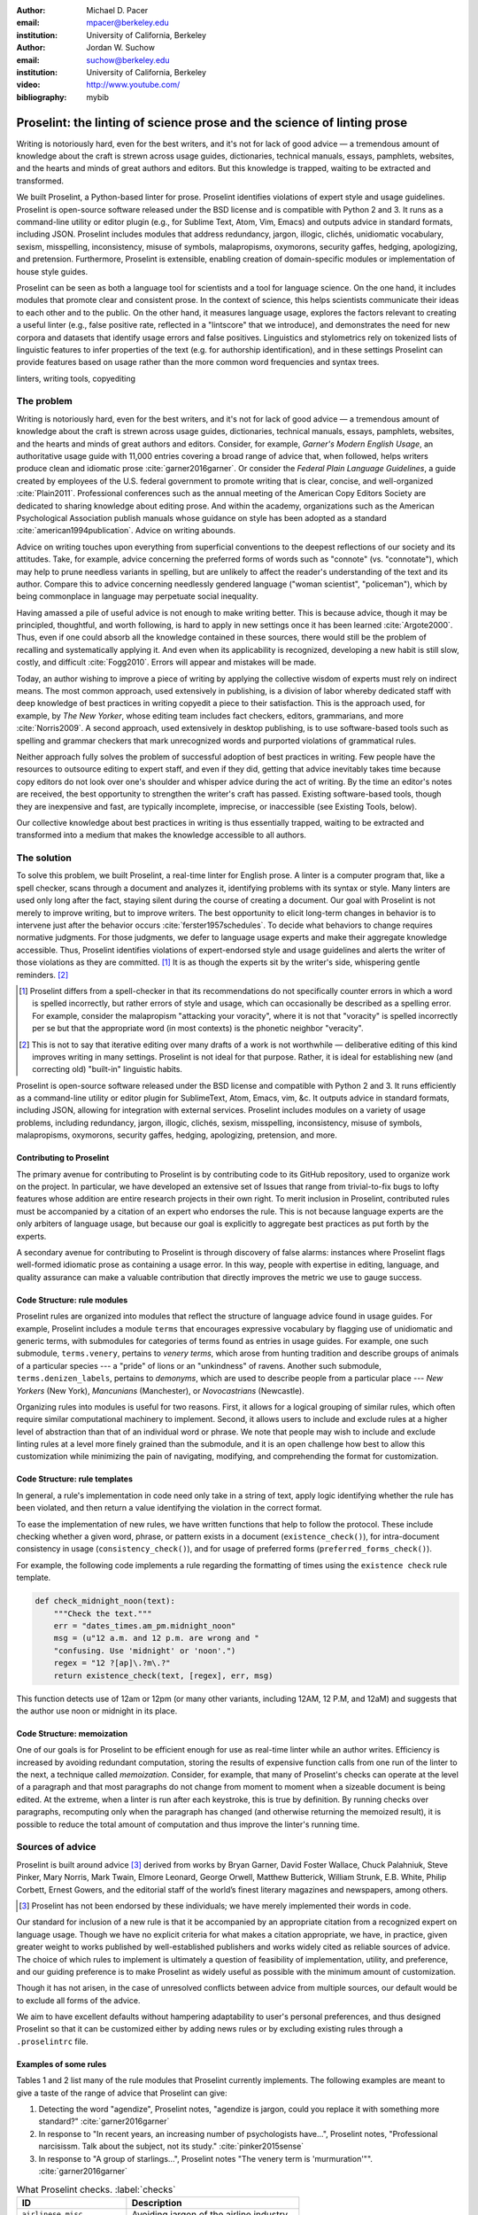 :author: Michael D. Pacer
:email: mpacer@berkeley.edu
:institution: University of California, Berkeley

:author: Jordan W. Suchow
:email: suchow@berkeley.edu
:institution: University of California, Berkeley

:video: http://www.youtube.com/
:bibliography: mybib

.. raw:: latex

    \newcommand{\DUrolesc}{\textsc}
    \newcommand{\DUrolesf}{\textsf}
    \newcommand{\DUroleprotect[1]}{\protect{#1}}
    
.. role:: sc

.. role:: sf

.. role:: protect

========================================================================
Proselint: the linting of science prose and the science of linting prose
========================================================================

.. class:: abstract

   Writing is notoriously hard, even for the best writers, and it's not for lack of good advice — a tremendous amount of knowledge about the craft is strewn across usage guides, dictionaries, technical manuals, essays, pamphlets, websites, and the hearts and minds of great authors and editors. But this knowledge is trapped, waiting to be extracted and transformed.

   We built Proselint, a Python-based linter for prose. Proselint identifies violations of expert style and usage guidelines. Proselint is open-source software released under the BSD license and is compatible with Python 2 and 3. It runs as a command-line utility or editor plugin (e.g., for Sublime Text, Atom, Vim, Emacs) and outputs advice in standard formats, including JSON. Proselint includes modules that address redundancy, jargon, illogic, clichés, unidiomatic vocabulary, sexism, misspelling, inconsistency, misuse of symbols, malapropisms, oxymorons, security gaffes, hedging, apologizing, and pretension. Furthermore, Proselint is extensible, enabling creation of domain-specific modules or implementation of house style guides.

   Proselint can be seen as both a language tool for scientists and a tool for language science. On the one hand, it includes modules that promote clear and consistent prose. In the context of science, this helps scientists communicate their ideas to each other and to the public. On the other hand, it measures language usage, explores the factors relevant to creating a useful linter (e.g., false positive rate, reflected in a "lintscore" that we introduce), and demonstrates the need for new corpora and datasets that identify usage errors and false positives. Linguistics and stylometrics rely on tokenized lists of linguistic features to infer properties of the text (e.g. for authorship identification), and in these settings Proselint can provide features based on usage rather than the more common word frequencies and syntax trees.

.. class:: keywords

   linters, writing tools, copyediting

The problem
===========

.. add a tikz amperser

Writing is notoriously hard, even for the best writers, and it's not for lack of good advice — a tremendous amount of knowledge about the craft is strewn across usage guides, dictionaries, technical manuals, essays, pamphlets, websites, and the hearts and minds of great authors and editors. Consider, for example, *Garner's Modern English Usage*, an authoritative usage guide with 11,000 entries covering a broad range of advice that, when followed, helps writers produce clean and idiomatic prose :cite:`garner2016garner`. Or consider the *Federal Plain Language Guidelines*, a guide created by employees of the U.S. federal government to promote writing that is clear, concise, and well-organized :cite:`Plain2011`. Professional conferences such as the annual meeting of the American Copy Editors Society are dedicated to sharing knowledge about editing prose. And within the academy, organizations such as the American Psychological Association publish manuals whose guidance on style has been adopted as a standard :cite:`american1994publication`. Advice on writing abounds.

Advice on writing touches upon everything from superficial conventions to the deepest reflections of our society and its attitudes. Take, for example, advice concerning the preferred forms of words such as "connote" (vs. "connotate"), which may help to prune needless variants in spelling, but are unlikely to affect the reader's understanding of the text and its author. Compare this to advice concerning needlessly gendered language ("woman scientist", "policeman"), which by being commonplace in language may perpetuate social inequality.

Having amassed a pile of useful advice is not enough to make writing better. This is because advice, though it may be principled, thoughtful, and worth following, is hard to apply in new settings once it has been learned :cite:`Argote2000`. Thus, even if one could absorb all the knowledge contained in these sources, there would still be the problem of recalling and systematically applying it. And even when its applicability is recognized, developing a new habit is still slow, costly, and difficult :cite:`Fogg2010`. Errors will appear and mistakes will be made.

.. linter advantage: Instant feedback? e.g.,

Today, an author wishing to improve a piece of writing by applying the collective wisdom of experts must rely on indirect means. The most common approach, used extensively in publishing, is a division of labor whereby dedicated staff with deep knowledge of best practices in writing copyedit a piece to their satisfaction. This is the approach used, for example, by *The New Yorker*, whose editing team includes fact checkers, editors, grammarians, and more :cite:`Norris2009`. A second approach, used extensively in desktop publishing, is to use software-based tools such as spelling and grammar checkers that mark unrecognized words and purported violations of grammatical rules.

Neither approach fully solves the problem of successful adoption of best practices in writing. Few people have the resources to outsource editing to expert staff, and even if they did, getting that advice inevitably takes time because copy editors do not look over one's shoulder and whisper advice during the act of writing. By the time an editor's notes are received, the best opportunity to strengthen the writer's craft has passed. Existing software-based tools, though they are inexpensive and fast, are typically incomplete, imprecise, or inaccessible (see Existing Tools, below).

Our collective knowledge about best practices in writing is thus essentially trapped, waiting to be extracted and transformed into a medium that makes the knowledge  accessible to all authors.

The solution
============

To solve this problem, we built Proselint, a real-time linter for English prose. A linter is a computer program that, like a spell checker, scans through a document and analyzes it, identifying problems with its syntax or style. Many linters are used only long after the fact, staying silent during the course of creating a document. Our goal with Proselint is not merely to improve writing, but to improve writers. The best opportunity to elicit long-term changes in behavior is to intervene just after the behavior occurs :cite:`ferster1957schedules`. To decide what behaviors to change requires normative judgments. For those judgments, we defer to language usage experts and make their aggregate knowledge accessible. Thus, Proselint identifies violations of expert-endorsed style and usage guidelines and alerts the writer of those violations as they are committed. [#]_ It is as though the experts sit by the writer's side, whispering gentle reminders. [#]_ 

.. [#] Proselint differs from a spell-checker in that its recommendations do not specifically counter errors in which a word is spelled incorrectly, but rather errors of style and usage, which can occasionally be described as a spelling error. For example, consider the malapropism "attacking your voracity", where it is not that "voracity" is spelled incorrectly per se but that the appropriate word (in most contexts) is the phonetic neighbor "veracity". 

.. [#] This is not to say that iterative editing over many drafts of a work is not worthwhile — deliberative editing of this kind improves writing in many settings. Proselint is not ideal for that purpose. Rather, it is ideal for establishing new (and correcting old) "built-in" linguistic habits.

.. from Implement this strategy and dispense style and usage advice as you are writing. Proselint identifies violations of style and usage aggregate knowledge about best practices in writing and to make that knowledge immediately accessible to authors in the form of a linter for prose. Proselint thus identifies violations of the style and usage guidelines that have been endorsed by experts.

Proselint is open-source software released under the BSD license and compatible with Python 2 and 3. It runs efficiently as a command-line utility or editor plugin for SublimeText, Atom, Emacs, vim, &c. It outputs advice in standard formats, including JSON, allowing for integration with external services. Proselint includes modules on a variety of usage problems, including redundancy, jargon, illogic, clichés, sexism, misspelling, inconsistency, misuse of symbols, malapropisms, oxymorons, security gaffes, hedging, apologizing, pretension, and more. 


Contributing to Proselint
-------------------------

The primary avenue for contributing to Proselint is by contributing code to its GitHub repository, used to organize work on the project. In particular, we have developed an extensive set of Issues that range from trivial-to-fix bugs to lofty features whose addition are entire research projects in their own right. To merit inclusion in Proselint, contributed rules must be accompanied by a citation of an expert who endorses the rule. This is not because language experts are the only arbiters of language usage, but because our goal is explicitly to aggregate best practices as put forth by the experts.

A secondary avenue for contributing to Proselint is through discovery of false alarms: instances where Proselint flags well-formed idiomatic prose as containing a usage error. In this way, people with expertise in editing, language, and quality assurance can make a valuable contribution that directly improves the metric we use to gauge success.

Code Structure: rule modules
----------------------------

Proselint rules are organized into modules that reflect the structure of language advice found in usage guides. For example, Proselint includes a module ``terms`` that encourages expressive vocabulary by flagging use of unidiomatic and generic terms, with submodules for categories of terms found as entries in usage guides. For example, one such submodule, ``terms.venery``, pertains to *venery terms*, which arose from hunting tradition and describe groups of animals of a particular species --- a "pride" of lions or an "unkindness" of ravens. Another such submodule, ``terms.denizen_labels``, pertains to *demonyms*, which are used to describe people from a particular place --- *New Yorkers* (New York), *Mancunians* (Manchester), or *Novocastrians* (Newcastle).

Organizing rules into modules is useful for two reasons. First, it allows for a logical grouping of similar rules, which often require similar computational machinery to implement. Second, it allows users to include and exclude rules at a higher level of abstraction than that of an individual word or phrase. We note that people may wish to include and exclude linting rules at a level more finely grained than the submodule, and it is an open challenge how best to allow this customization while minimizing the pain of navigating, modifying, and comprehending the format for customization.

Code Structure: rule templates
------------------------------

In general, a rule's implementation in code need only take in a string of text, apply logic identifying whether the rule has been violated, and then return a value identifying the violation in the correct format.

To ease the implementation of new rules, we have written functions that help to follow the protocol. These include checking whether a given word, phrase, or pattern exists in a document (``existence_check()``), for intra-document consistency in usage (``consistency_check()``), and for usage of preferred forms (``preferred_forms_check()``). 

For example, the following code implements a rule regarding the formatting of times using the ``existence check`` rule template. 

.. code-block:: python

    def check_midnight_noon(text):
        """Check the text."""
        err = "dates_times.am_pm.midnight_noon"
        msg = (u"12 a.m. and 12 p.m. are wrong and "
        "confusing. Use 'midnight' or 'noon'.")
        regex = "12 ?[ap]\.?m\.?"
        return existence_check(text, [regex], err, msg)

This function detects use of 12am or 12pm (or many other variants, including 12AM, 12 P.M, and 12aM) and suggests that the author use noon or midnight in its place.

.. A simplified version of ``existence_check()`` ``consistency_check()`` and ``preferred_forms_check()`` follow.

.. .. code-block::python
    
..     def consistency_check(text, word_pairs, err, msg, offset=0):
..         """Build a consistency checker."""
..         errors = []
..         msg = " ".join(msg.split())
..         for w in word_pairs:
..             matches = [
..                 [m for m in re.finditer(w[0], text)],
..                 [m for m in re.finditer(w[1], text)]
..             ]
..             if len(matches[0]) > 0 and len(matches[1]) > 0:
..                 idx_minority = len(matches[0]) > len(matches[1])
..                 for m in matches[idx_minority]:
..                     errors.append((
..                         m.start() + offset,
..                         m.end() + offset,
..                         err,
..                         msg.format(w[~idx_minority], m.group(0)),
..                         w[~idx_minority]))
..         return errors


..     def preferred_forms_check(text, list, err, msg,
..                               ignore_case=True, offset=0,
..                               max_errors=float("inf")):
..         """Build a checker that suggests the preferred form."""
..         if ignore_case: flags = re.IGNORECASE
..         else: flags = 0
..         msg = " ".join(msg.split())
..         errors = []
..         regex = u"[\W^]{}[\W$]"
..         for p in list:
..             for r in p[1]:
..                 for m in re.finditer(regex.format(r), text, flags=flags):
..                     txt = m.group(0).strip()
..                     errors.append((
..                         m.start() + 1 + offset,
..                         m.end() + offset,
..                         err,
..                         msg.format(p[0], txt),
..                         p[0]))
..         errors = truncate_to_max(errors, max_errors)
..         return errors


..     def existence_check(text, list, err, msg, ignore_case=True,
..                         str=False, max_errors=float("inf"), offset=0,
..                         require_padding=True, dotall=False,
..                         excluded_topics=None, join=False):
..         """Build a checker that blacklists certain words."""
..         flags = 0
..         msg = " ".join(msg.split())
..         if ignore_case: flags = flags | re.IGNORECASE
..         if str: flags = flags | re.UNICODE
..         if dotall: flags = flags | re.DOTALL
..         if require_padding: regex = u"(?:^|\W){}[\W$]"
..         else: regex = u"{}"
..         errors = []
..         if excluded_topics:
..             tps = topics(text)
..             if any([t in excluded_topics for t in tps]):
..                 return errors
..         rx = "|".join(regex.format(w) for w in list)
..         for m in re.finditer(rx, text, flags=flags):
..             txt = m.group(0).strip()
..             errors.append((
..                 m.start() + 1 + offset,
..                 m.end() + offset,
..                 err,
..                 msg.format(txt),
..                 None))
..         errors = truncate_to_max(errors, max_errors)
..         return errors

Code Structure: memoization
---------------------------

One of our goals is for Proselint to be efficient enough for use as real-time linter while an author writes. Efficiency is increased by avoiding redundant computation, storing the results of expensive function calls from one run of the linter to the next, a technique called *memoization*. Consider, for example, that many of Proselint's checks can operate at the level of a paragraph and that most paragraphs do not change from moment to moment when a sizeable document is being edited. At the extreme, when a linter is run after each keystroke, this is true by definition. By running checks over paragraphs, recomputing only when the paragraph has changed (and otherwise returning the memoized result), it is possible to reduce the total amount of computation and thus improve the linter's running time.


Sources of advice
=================

Proselint is built around advice [#]_ derived from works by Bryan Garner, David Foster Wallace, Chuck Palahniuk, Steve Pinker, Mary Norris, Mark Twain, Elmore Leonard, George Orwell, Matthew Butterick, William Strunk, E.B. White, Philip Corbett, Ernest Gowers, and the editorial staff of the world’s finest literary magazines and newspapers, among others.

.. [#] Proselint has not been endorsed by these individuals; we have merely implemented their words in code.

Our standard for inclusion of a new rule is that it be accompanied by an appropriate citation from a recognized expert on language usage. Though we have no explicit criteria for what makes a citation appropriate, we have, in practice, given greater weight to works published by well-established publishers and works widely cited as reliable sources of advice. The choice of which rules to implement is ultimately a question of feasibility of implementation, utility, and preference, and our guiding preference is to make Proselint as widely useful as possible with the minimum amount of customization. 

Though it has not arisen, in the case of unresolved conflicts between advice from multiple sources, our default would be to exclude all forms of the advice. 

We aim to have excellent defaults without hampering adaptability to user's personal preferences, and thus designed Proselint so that it can be customized either by adding news rules or by excluding existing rules through a ``.proselintrc`` file.



Examples of some rules
----------------------

Tables 1 and 2 list many of the rule modules that Proselint currently implements. The following examples are meant to give a taste of the range of advice that Proselint can give:

#. Detecting the word "agendize", Proselint notes, "agendize is jargon, could you replace it with something more standard?" :cite:`garner2016garner`

#. In response to "In recent years, an increasing number of psychologists have...", Proselint notes, "Professional narcisissm. Talk about the subject, not its study." :cite:`pinker2015sense`

#. In response to "A group of starlings...", Proselint notes "The venery term is 'murmuration'"". :cite:`garner2016garner`


.. One Issues are on github repo. 

.. Any new rules need to be accompanied by an expert source meriting the inclusion of the rule. 

.. Final decision of whether to include it in the default set of rules is up to us.

.. We have not included rule modules that are by default left off but can be turned on. 
.. Though we are not opposed to this in principle, it is difficult to see why we should do so. 
.. If someone wants to include rules that are not properly attributed, they are welcome to add the module to their own linter. 
.. We want to make that process simple. 
.. If someone wants to include rules that are properly attributed it is unclear why we would ever want to turn them off by default.
.. Furthermore, doing so would weaken our emphasis on encouraging contributions while leaving open the door for extensive customization to adapt to your personal "style".

.. table:: What Proselint checks. :label:`checks`

   +---------------------------------+---------------------------------------------+
   | ID                              | Description                                 |
   +=================================+=============================================+
   |``airlinese.misc``               | Avoiding jargon of the airline industry     |
   +---------------------------------+---------------------------------------------+
   |``annotations.misc``             | Catching annotations left in the text       |
   +---------------------------------+---------------------------------------------+
   |``archaism.misc``                | Avoiding archaic forms                      |
   +---------------------------------+---------------------------------------------+
   |``cliches.hell``                 | Avoiding a common cliché                    |
   +---------------------------------+---------------------------------------------+
   |``cliches.misc``                 | Avoiding clichés                            |
   +---------------------------------+---------------------------------------------+
   |``consistency.spacing``          | Consistent sentence spacing                 |
   +---------------------------------+---------------------------------------------+
   |``consistency.spelling``         | Consistent spelling                         |
   +---------------------------------+---------------------------------------------+
   |``corporate_speak.misc``         | Avoiding corporate buzzwords`               |
   +---------------------------------+---------------------------------------------+
   |``cursing.filth``                | Words to avoid                              |
   +---------------------------------+---------------------------------------------+
   |``cursing.nfl``                  | Avoiding words banned by the NFL            |
   +---------------------------------+---------------------------------------------+
   |``dates_times.am_pm``            | Using the right form for  time              |
   +---------------------------------+---------------------------------------------+
   |``dates_times.dates``            | Stylish formatting of dates                 |
   +---------------------------------+---------------------------------------------+
   |``hedging.misc``                 | Not hedging                                 |
   +---------------------------------+---------------------------------------------+
   |``hyperbole.misc``               | Not being hyperbolic                        |
   +---------------------------------+---------------------------------------------+
   |``jargon.misc``                  | Avoiding miscellaneous jargon               |
   +---------------------------------+---------------------------------------------+
   |``lexical_illusions.misc``       | Avoiding lexical illusions                  |
   +---------------------------------+---------------------------------------------+
   |``links.broken``                 | Linking only to existing sites              |
   +---------------------------------+---------------------------------------------+
   |``malapropisms.misc``            | Avoiding common malapropisms                |
   +---------------------------------+---------------------------------------------+
   |``misc.apologizing``             | Being confident                             |
   +---------------------------------+---------------------------------------------+
   |``misc.back_formations``         | Avoiding needless backformations            |
   +---------------------------------+---------------------------------------------+
   |``misc.bureaucratese``           | Avoiding bureaucratese                      |
   +---------------------------------+---------------------------------------------+
   |``misc.but``                     | Avoid starting a paragraph with "But..."    |
   +---------------------------------+---------------------------------------------+
   |``misc.capitalization``          | Capitalizing correctly                      |
   +---------------------------------+---------------------------------------------+
   |``misc.chatspeak``               | Avoiding lolling and other chatspeak        |
   +---------------------------------+---------------------------------------------+
   |``misc.commercialese``           | Avoiding commerical jargon                  |
   +---------------------------------+---------------------------------------------+
   |``misc.currency``                | Avoiding redundant currency symbols         |
   +---------------------------------+---------------------------------------------+
   |``misc.debased``                 | Avoiding debased language                   |
   +---------------------------------+---------------------------------------------+
   |``misc.false_plurals``           | Avoiding false plurals                      |
   +---------------------------------+---------------------------------------------+
   |``misc.illogic``                 | Avoiding illogical forms                    |
   +---------------------------------+---------------------------------------------+
   |``misc.inferior_superior``       | Superior to, not than                       |
   +---------------------------------+---------------------------------------------+
   |``misc.latin``                   | Avoiding overuse of Latin phrases           |
   +---------------------------------+---------------------------------------------+
   |``misc.many_a``                  | Many a singular                             |
   +---------------------------------+---------------------------------------------+
   |``misc.metaconcepts``            | Avoiding overuse of metaconcepts            |
   +---------------------------------+---------------------------------------------+
   |``misc.narcisissm``              | Talking about the subject, not its study    |
   +---------------------------------+---------------------------------------------+
   |``misc.phrasal_adjectives``      | Hyphenating phrasal adjectives              |
   +---------------------------------+---------------------------------------------+
   |``misc.preferred_forms``         | Miscellaneous preferred forms               |
   +---------------------------------+---------------------------------------------+
   |``misc.pretension``              | Avoiding being pretentious                  |
   +---------------------------------+---------------------------------------------+
   |``misc.professions``             | Calling jobs by the right name              |
   +---------------------------------+---------------------------------------------+
   |``misc.punctuation``             | Using punctuation assiduously               |
   +---------------------------------+---------------------------------------------+
   |``misc.scare_quotes``            | Using scare quotes only when needed         |
   +---------------------------------+---------------------------------------------+
   |``misc.suddenly``                | Avoiding the word suddenly                  |
   +---------------------------------+---------------------------------------------+
   |``misc.tense_present``           | Advice from Tense Present                   |
   +---------------------------------+---------------------------------------------+
   |``misc.waxed``                   | Waxing poetic                               |
   +---------------------------------+---------------------------------------------+
   |``misc.whence``                  | Using "whence"                              |
   +---------------------------------+---------------------------------------------+

.. table:: What Proselint checks (cont.). :label:`checkscont`

   +---------------------------------+---------------------------------------------+
   | ID                              | Description                                 |
   +=================================+=============================================+
   |``mixed_metaphors.misc``         | Not mixing metaphors                        |
   +---------------------------------+---------------------------------------------+
   |``mondegreens.misc``             | Avoiding mondegreen                         |
   +---------------------------------+---------------------------------------------+
   |``needless_variants.misc``       | Using the preferred form                    |
   +---------------------------------+---------------------------------------------+
   |``nonwords.misc``                | Avoid using nonwords                        |
   +---------------------------------+---------------------------------------------+
   |``oxymorons.misc``               | Avoiding oxymorons                          |
   +---------------------------------+---------------------------------------------+
   |``psychology.misc``              | Avoiding misused psychological terms        |
   +---------------------------------+---------------------------------------------+
   |``redundancy.misc``              | Avoid redundancy & saying things twice      |
   +---------------------------------+---------------------------------------------+
   |``redundancy.ras_syndrome``      | Avoiding RAS syndrome                       |
   +---------------------------------+---------------------------------------------+
   |``skunked_terms.misc``           | Avoid using skunked terms                   |
   +---------------------------------+---------------------------------------------+
   |``spelling.able_atable``         | -able vs. -atable                           |
   +---------------------------------+---------------------------------------------+
   |``spelling.able_ible``           | -able vs. -ible                             |
   +---------------------------------+---------------------------------------------+
   |``spelling.athletes``            | Spelling of athlete names                   |
   +---------------------------------+---------------------------------------------+
   |``spelling.em_im_en_in``         | -em vs. -im and -en vs. -in                 |
   +---------------------------------+---------------------------------------------+
   |``spelling.er_or``               | -er vs. -or                                 |
   +---------------------------------+---------------------------------------------+
   |``spelling.in_un``               | in- vs. un-                                 |
   +---------------------------------+---------------------------------------------+
   |``spelling.misc``                | Spelling words corectly                     |
   +---------------------------------+---------------------------------------------+
   |``security.credit_card``         | Keeping credit card numbers secret          |
   +---------------------------------+---------------------------------------------+
   |``security.password``            | Keeping passwords secret                    |
   +---------------------------------+---------------------------------------------+
   |``sexism.misc``                  | Avoiding sexist language                    |
   +---------------------------------+---------------------------------------------+
   |``terms.animal_adjectives``      | Animal adjectives                           |
   +---------------------------------+---------------------------------------------+
   |``terms.denizen_labels``         | Calling denizens by the right name          |
   +---------------------------------+---------------------------------------------+
   |``terms.eponymous_adjs``         | Calling people by the right name            |
   +---------------------------------+---------------------------------------------+
   |``terms.venery``                 | Call groups of animals by the right name    |
   +---------------------------------+---------------------------------------------+
   |``typography.diacritics``        | Using dïacríticâl marks                     |
   +---------------------------------+---------------------------------------------+
   |``typography.exclamation``       | Avoiding overuse of exclamation             |
   +---------------------------------+---------------------------------------------+
   |``typography.symbols``           | Using the right symbols                     |
   +---------------------------------+---------------------------------------------+
   |``uncomparables.misc``           | Not comparing uncomparables                 |
   +---------------------------------+---------------------------------------------+
   |``weasel_words.misc``            | Avoiding weasel words                       |
   +---------------------------------+---------------------------------------------+
   |``weasel_words.very``            | Avoiding the word "very"                    |
   +---------------------------------+---------------------------------------------+



Two views on Proselint
======================

Proselint can be seen as both a language tool for scientists and a tool for language science. On the one hand, it can be used to improve writing, and it includes modules that promote clear and consistent prose in science writing. On the other, it can be used to measure language usage and to consider the factors relevant to a linter's usefulness.


As a language tool for scientists
----------------------------------

Science and writing are fast friends --- science as we know it would be impossible without the written word. But scientific research is, by necessity, hard to understand by all but those most acquainted with it, and harder still to communicate to other scientists and to the public. This leaves room for tools that assist in writing to further the aims of scientists and promote the public's understanding of science. 

Proselint improves writing across a number of dimensions relevant to the communication of science, including consistency in terminology & typography, concision, and redundancy. For example, Proselint checks for use of the multiplication symbol × when giving screen dimensions (e.g. 1440 × 900), for misspecifications of *p* values commonly caused by software package's truncation of small numbers (*p* = 0.00), and for colloquialisms that obscure the mechanisms of science-based technology (e.g., "lie detector test" for the polygraph machine, which measures arousal, not lying per se).

As a tool for language science
------------------------------

Linguistics as a science is largely a descriptivist enterprise, seeking to describe language as it is used rather than prescribe how it ought to be used. Errors are considered in the context of how people successfully learn language and how their errors in doing so (especially children's) reveal the underlying structure of the language learning mechanism (see, e.g.,  overregularization by young English speakers :cite:`marcus1992overregularization`). A focus on identifying the stylistic errors in peoples' language use does not fit the descriptivist approach common to linguists.

The nature of a linter runs against an exclusively descriptivist approach to language use --- one needs a norms to be able to detect norm violations. Standard readability metrics are not defined in a way that would capture the kinds of suggestions that Proselint makes, focusing instead on reading ease rather than conventionality:cite:`flesch1948new`. Our lintscore is not a readability metric, but rather a metric by which our tool can itself be evaluated, using notions from signal detection theory (e.g., false positives) as an indirect measure of Proselint's trustworthiness. 

.. tools playing a small role in linguistic analyses of usage and style (but see, :cite:`kuhl1995chapter`).  



.. Notions from signal detection theory (such as false-positive rates) have been powerful analytical tools for guiding and evaluating Proselint's development and performance, despite these tools playing a small role in linguistic analyses of usage and style[#]_. 

.. .. [#] One case in which linguistics uses signal detection theory is to map sounds to phonemes to explain the "perceptual magnet effect" :cite:`kuhl1995chapter`. But note, sound-to-syllable mapping is one of the cases where linguists tend to assume that there is some underlying true linguistic event (the intended syllable). 

Despite our impliict prescriptivism, Proselint can be of use to standard descriptivist :sc:`nlp` techniques. Though Proselint has not been used in any extensive linguistic studies to date, Proselint fits the formal structure expected by many language-science techniques. Proselint emphaises different kinds of information in the feature sets it generates --- usage and style choices rather than word frequencies and syntax trees. Because of this Proselint has extensive applications as an input to other more standard linguistic techniques and as a means of drawing new insights about existing corpora.

.. Additionally, Proselint's rule-generation techniques have more closely followed the path of expert knowledge systems than those used by modern :sc:`nlp` research. This approach is labor-intensive and does not scale well. Thus, integrating Proselint with :sc:`nlp` and machine learning techniques we expect will prove to be mutually beneficial (if only in providing a unique data set and ways to improve that data set).

We identified that Proselint can provide a different look at existing corpora in the course of assembling a corpus of text from well-edited magazines believed to contain low rates of usage errors. When doing so, we noticed that there are no available annotated corpora that provide false-positive rates for style and usage violations [#]_. The Proselint testing framework is an excellent opportunity to develop such a corpus. Unfortunately, because our corpus is from magazines with copyright on their work, it cannot be released as part of open-source software such as Proselint. Developing an open-source corpus of style and usage errors will be necessary if these tools are to be made available outside of our internal tests and made generally available for :sc:`nlp` research.

.. [#] Editor :cite:`editor_compare` has built a corpus which they use to compare the performance of various grammar checkers (not including Proselint) their corpus consists of "real-world examples of grammatical mistakes and stylistic problems taken from published sources". Their corpus is made of errors, which succeeds at maximising true positives, but makes it difficult to assess false positive rates in real-world documents. Their corpus is not publicly available, and they do not provide a standard format for describing corpora annotated with false positives and negatives.

..In following expert advice, we have emphasized cases where the goal is to recommend *best* practices in usage. To allow for encryption, the Proselint infrastructure would need modification to identify cases where more than one acceptable choice exists. One could, for example, take a document and identify instances where multiple phrases could be reasonably substituted (e.g., "instances" :math:`\to` "cases", "multiple" :math:`\to` "numerous"). One could then create a modified version of the document that encodes a second message while appearing to contain only the top layer of meaning. 

Results and potential applications
==================================

As a proof of concept, we used Proselint to make contributions to several documents, including the White House's Federal Source Code Policy; The Open Logic Project textbook on advanced logic; Infoactive's *Data + Design* book; and many of the other papers contributed to *SciPy 2016*. In addition, to evaluate Proselint's false-alarm rate, we developed a corpus of essays from well-edited magazines such as *Harper's Magazine*, *The New Yorker*, and *The Atlantic* and measured the lintscore, defined below. Because the essays included in our corpus were edited by a team of experts, we expect Proselint to remain mostly silent, commenting only on the rare error that slips through unnoticed by the editors or, more commonly, on the finer points of usage, about which experts may disagree. When run over v0.1.0 of our corpus, we achieved a lintscore of 98.8 (*k* = 2).


An analysis of potential applications
-------------------------------------

One possible application of Proselint as a tool for language science is in tracking historical trends in usage. Corpora such as Google Books have been useful for measuring changes in the prevalence of words and phrases over several hundred years. Our tool, in providing a feature set for usage, can be used in a similar way. For example, one might study the prevalence of airlinese (e.g., use of "momentarily" to mean "in a moment", as in the phrase "we are taking off momentarily") and its alignment with the rise of that industry. 

.. This type of research can also be used to trace the development of linguistic convention as they spread along networks (allowing inferring social networks as the inverse of this process) :cite:` `. 

Another potential application of Proselint as a tool for language science is in stylometry and authorship identification; instead of using standard stylometric measures, which include word frequencies, we can consider Proselint's rules as a feature set that can be used to identify authors. In a sense, this would allow us to identify authors based not on their language use, but on their language misuse. 

The ability to identify authors also enables inverting and generalizing that process, allowing Proselint's output to be used for identity obfuscation or for encryption of messages by selectively introducing, changing, or removing usage choices. With moderate modifications and a protocol for establishing usage-based keys, Proselint could become a system for designing content-aware steganographic systems, allowing users to convey hidden messages in their choice of words and styles :cite:`bergmair2006content`.



.. We have applied Proselint to the 2016 SciPy proceedings on the pull requests available on XX-XX-XXXX (date), XX-XX-XXXX (date), and XX-XX-XXXX (date). After removing (and noting) the number of false positives at these different dates, we have provided comments to the authors so they could change them. As you can see (Insert figure (once the analysis is complete)), the number of errors is [increasing/decreasing/stable] and our false-positive rate is [increasing/decreasing/stable]. 

.. Our general approach
.. ====================

.. Dividing up the problem space
.. -----------------------------

.. There are many ways to divide up the kinds of problems that plague any language error correction system.


.. Difficulty in defining rules and detecting violations
.. ^^^^^^^^^^^^^^^^^^^^^^^^^^^^^^^^^^^^^^^^^^^^^^^^^^^^^

.. A linter makes a decision at every line whether or it violates any particular rule.
.. There is no way around that problem, as the key is to provide immediate feedback to writers as they write.
.. We have discovered rough difficulty classes in detecting whether a rule should be fired for any particular string. 
.. That difficulty 

.. #.  Divide up problem types into levels of difficulty. (how hard is it to identify that a rule should be fired)

..     #. One-to-one replacement rules
..     #. Regular expressions
..     #. Basic syntax processing
..     #. NLP, state-of-the-art
..     #. NLP, beyond state-of-the-art
..     #. AI-hard



.. #.  Divide up by content (What sorts of rules say similar things to this one?)

..     #. This is the basis for our module structure.

.. #. Divide up by response type (recommendation vs. prohibition)(what should you do when this rule fires)


.. Desiderata for a linter
.. -----------------------

.. Desiderata are a set of desired criteria; these exist for almost all artifact classes, and usually stem from the aim for which the artifact is created. Like other designed systems, linters' ideal features stem from both the nature of the problem that they solve and the manner in which they attempt to solve the problem. 

.. Linters (in a programming context) identify instances of code that either explicitly violates a set of stylistic rules (as in PEP8_) or is otherwise suspicious (as in cases where a variable is used before it has a value).

.. .. _PEP8: https://www.python.org/dev/peps/pep-0008/

.. Thus to fulfill their aim, linters should  

.. *   scale to arbitrarily many rules,
.. *   flag exactly those instances of code that are suspicious,
.. *   and flag no non-suspicious code spuriously.

.. In most software linters, the perfect false positive rate and negative rate will be established by fiat; style rules that cannot be so implemented are simply not implemented. 
.. In a linter for natural language one cannot count on the linter to be so accurate. 
.. Additionally, we see some features as desirable in a prose linter that are not strictly necessary for software linters. 

.. We want our linter to respond in 

.. *   respond needs to be in real time



..     * This limits how much processing can occur per rule.

.. *   responses should be relatively monotonic (i.e., we should minimize the number of lints that are due to sentences that have not yet been completed)
.. *   it needs to be able to be installed easily by the end-user
.. *   it should be modifiable fairly easily (i.e., if a user does not like a particular rule set it should be able to be turned off)
.. *   it needs to explain why it raising the flags it raises

.. We have identified several features implicit to the problem of error detection and correction in general, and of language linting specifically.


.. Large-scale problems require scalable resources
.. -----------------------------------------------

.. Open source license allows the community of users to become a community of builders. 
.. Many of the rules' implementations are particularly well-suited to small-scale coding projects or assignments.


.. the principles we've identified
.. -------------------------------

.. Low false positive rates

.. how our tool address or uses each of those principles
.. -----------------------------------------------------

Using Proselint
===============

Installation
------------
Proselint is available on the Python Package Index and can be installed using pip:

.. code-block:: bash

   pip install Proselint

Alternatively, those wishing to develop Proselint can retrieve the Git repository from https://github.com/amperser/Proselint and then install the software using setuptools: 

.. code-block:: bash

   python setup.py develop


Command-line utility
--------------------

At its core, Proselint is a command-line utility that reads in a text file:

.. code-block:: bash

   proselint text.md

Running this command prints a list of suggestions to stdout, one per line. Each suggestion has the form:

.. code-block:: bash

   text.md:<line>:<column>: <check_name> <message>

For example,

.. code-block:: bash

  text.md:0:10: uncomparables.misc Comparison of ... 
  an uncomparable: 'unique' can not be compared.

suggests that, at column 10 of line 0, the check ``uncomparables.misc`` detected an issue where the uncomparable adjective "unique" was compared, as in "very unique". The command line utility can also print the list of suggestions in JSON using the ``--json`` flag. In this case, the output is considerably richer:

.. code-block:: javascript

  {
      // The check originating this suggestion
      "check": "uncomparables.misc", 
      
      // The line where the error starts
      "line": 1, 

      //The column where the error starts
      "column": 1, 
      
      // Index in the text where the error starts
      "start": 1,

      // the index in the text where the error ends
      "end": 18, 
      
      // start - end
      "extent": 17, 
      
      // Message describing the advice
      "message": "Comparison of an uncomparable: ...
      'very unique\n' is not comparable.",
      
      // Possible replacements
      "replacements": null, 

      // Importance("suggestion", "warning", "error")
      "severity": "warning"
  }


Text editor plugins
-------------------
An effective way to promote adoption of best practices in writing through linters is to embed linters within the tools that people already use to write. Towards that aim, available for Proselint are plugins for popular text editors, including Emacs, vim, Sublime Text, and Atom, some created by us, some contributed by others.


The Proselintian approach
=========================

What to check: usage, not grammar
---------------------------------

Proselint does not focus on grammar, which is at once too easy and too hard:

Grammar is too easy in the sense that, for most native speakers, grammatical errors are readily identified, if not easily fixed. The errors that leave the greatest negative impression in the reader's mind are often glaring to native speaker. On the other hand, more subtle errors, such as a disagreement in number set apart by a long string of intermediary text, escapes even a native speaker's notice.

In contrast, grammar is too hard in the sense that, in its most general form, detecting grammatical errors is AI-hard, requiring artificial intelligence that matches human-level intelligence and the ear of native speaker to identify that an error has been made. And correcting those errors is as challenging a problem as detecting them.

Instead of focusing on grammar, we consider errors of usage and style: redundancy, jargon, illogic, clichés, sexism, misspelling, inconsistency, misuse of symbols, malapropisms, oxymorons, security gaffes, hedging, apologizing, pretension, and more.

Published expertise as primary source
-------------------------------------

Unlike grammar, for which many people have strong intuitions – so much so that grammaticality of a sentence as measured by the intuitions of native speakers is a common experimental measure in linguistics – style and usage inspire a multitude of intuitions. Luckily, the authors of respected usage guides have done much of the work of hashing out these conflicting intuitions to arrive at sensible everyday advice. Proselint thus defers to the world’s greatest writers and editors, giving direct access to humanity’s collective understanding about the craft of writing with style.

Levels of difficulty
--------------------

.. possibly replace with image?

In a loose analogy to the Chomskian hierarchy of formal grammars :cite:`chomsky1956three`, we have identified [#]_ several levels of difficulty in the implementation of the detection and correction of usage errors:

.. [#] To our knowledge, no one has posed a hierarchy of this sort for organizing the difficulty of identifying different style and usage violations.  

#. AI-hard
#. :sc:`nlp`, beyond state-of-the-art
#. :sc:`nlp`, state-of-the-art
#. Syntax dependent rules
#. Regular expressions
#. One-to-one replacement rules. 

Our development of Proselint begins at the lowest levels of the hierarchy, building upwards. At one extreme are usage errors detectable and correctable through one-to-one replacement rules, detecting the presence of a specific word or phrase and suggesting another in its place. At the other extreme are errors whose detection and correction are such hard computational problems that it would require human-level intelligence to solve in the general case (if such a solution is possible at all). Consider, for example, usage errors pertaining to the word "only", whose correct placement depends on the intended meaning (e.g., in "John hit Peter in his only nose", is the "only" misplaced or is it unusual that Peter has only one nose?). Usage errors at this highest level of the hierarchy are hard to successfully identify without introducing many false positives into the mix. Correcting them poses an additional problem because there will often not be a unique solution that can be recommended above all the others. The intermediate cases vary along these dimensions, where, moving up the hierarchy, more false positives are introduced and unique correction becomes less feasible.

Rapiers, cudgels, and the lintscore
-----------------------------------

Any new tool, for language or otherwise, faces a challenge to its adoption: it must demonstrate that the cost of learning to use the tool is outweighed by the marginal utility it provides. Pen & ink, paper, and the computer each facilitated language production by enabling new modes of communication and, in doing so, provided obvious value. In contrast, tools that merely improve existing capabilities are at a comparative disadvantage because they must demonstrate a substantial improvement over the status quo. This is the case for Proselint. 

..When the use of the tool requires modifying existing workflows, greater utility must be demonstrated to offset the additional cost.

Because of this need to demonstrate utility, earlier language tools attempted to offer as much help as possible. In a sense, they wielded a cudgel, a tool that indiscriminately injures large areas of flesh. Each time a language tool flags an issue, it might be an error, but it might instead be a false alarm. Let :math:`T` be the number of true errors, and :math:`F` be the number of false alarms (thus making :math:`T+F` the total number of flags raised by the tool). The cudgel approach attempts to maximize :math:`T`, finding as many errors as possible, without considering :math:`F`. Writers who use those tools would see many genuine errors, errors that Proselint might not yet detect. However, their emphasis on maximizing :math:`T` is to their detriment because these tools raise so many false alarms that their advice cannot be trusted: the writer must carefully consider whether to accept or reject each change. 

Proselint aims to be not a cudgel, but a rapier, a tool that pinpoints weak spots and strikes where it will make the most impact. With Proselint, we aim for a tool so precise that it becomes possible to unquestioningly adopt its recommendations and still come out ahead with stronger, tighter prose. Better to be quiet and authoritative than loud and unreliable. 

To achieve this, we limit the number of false positives :math:`F` by measuring the performance of Proselint through its *lintscore*. The lintscore gives one point for every true positive (:math:`T`) and penalizes on the basis of the false-positive rate (:math:`\alpha = \frac{F}{T+F}`). The lintscore is given by

.. math::
    l(T,F;k) = T(1-\alpha)^k,

where :math:`k` is a free parameter that controls the strictness of the penalty imposed by :math:`1-\alpha`.

:sc:`Generalised lintscores`
^^^^^^^^^^^^^^^^^^^^^^^^^^^^

We can also develop a lintscore for documents with unknown empirical false positive rates. We can accomplish this by asking about the expected best case lintscore, but penalising the result by a false positive rate estimated from a related corpus of documents. This is sufficient to built a probabilsitic model of the problem as a collection of iid Bernoulli random variables. Suppose each flag produces a false positive with probability equal to the estimated false positive rate (:math:`\hat{\alpha}=\frac{\hat{F}}{\hat{T}+\hat{F}}`). For :math:`N` flags, then the probability that every flag is correct is :math:`(1-\hat{\alpha})^N`. Multipying this by the best case number of true positives (i.e., :math:`T\equiv N`) gives :math: `N(1-\hat{\alpha})^N`. This has the same form as our standard lintscore, but with :math:`\hat{\alpha}` as the estimated :math:`\alpha` and :math:`k` is the best case number of successes (:math:`k\equiv N`).

Existing tools
==============

We have collected a list of existing tools for automated language checkers. They include:
`1Checker <http://www.1checker.com/>`_, `AbiWord's grammar checker <http://www.abisource.com/>`_, `After the Deadline <https://openatd.wordpress.com/>`_, `Alex <http://alexjs.com/>`_, `Autocrit <https://www.autocrit.com/editor/>`_, `ClearEdits <http://www.clearwriter.com/clearedits.html>`_, `CorrectEnglish <http://www.correctenglish.com/>`_, `CKEditor <http://www.webspellchecker.net/>`_, `Editor <http://www.serenity-software.com/>`_, `The Editorium <http://www.editorium.com/ETKPlus2014.htm>`_, `EditorSoftware <http://www.editorsoftware.com/>`_, `Edminton <http://editminion.com/>`_, `Expresso <http://expresso-app.org/>`_, `Ghotit <http://www.ghotit.com/>`_, `Ginger <http://www.gingersoftware.com/>`_, `GNU Diction <https://www.gnu.org/software/diction/>`_, `GNU Style <http://archive09.linux.com/feature/56833>`_, `Grac <http://grac.sourceforge.net/>`_, `GrammarBase <http://www.grammarbase.com/>`_, `GrammarCheck <http://www.grammarcheck.net/>`_, `Grammar Check Anywhere <https://www.spellcheckanywhere.com/grammar_check/>`_, `Grammar Expert Plus <http://www.wintertree-software.com/app/gramxp/>`_, `GrammarianPro <http://linguisoft.com/gramerrorfeatures.html>`_, `Grammark <https://github.com/markfullmer/grammark>`_, `Grammarly <https://www.grammarly.com/>`_, `Grammar Slammer <http://englishplus.com/grammar/>`_, `Grammatica <http://grammatica-english.soft32.com/>`_, `Grammatik <https://en.wikipedia.org/wiki/Grammatik>`_, `Graviax <http://graviax-grammar-checker.soft112.com/>`_, `Hemmingway <http://www.hemingwayapp.com/desktop.html>`_, `ivanistheone's scripts <https://github.com/ivanistheone/writing_scripts>`_, `Language Tool <https://www.languagetool.org/>`_, `Matt Might's shell scripts <http://matt.might.net/articles/shell-scripts-for-passive-voice-weasel-words-duplicates/>`_, `Microsoft Word's grammar check <https://support.office.com/en-us/article/Check-spelling-and-grammar-cab319e8-17df-4b08-8c6b-b868dd2228d1>`_, `OnlineCorrection.com <http://www.onlinecorrection.com/>`_, `PaperRater <https://www.paperrater.com/>`_, `PerfectIt <http://www.intelligentediting.com/>`_, `ProWritingAid <https://prowritingaid.com/>`_, `Reverso <http://www.reverso.net/>`_, `RightWriter <http://www.right-writer.com/>`_, `Rousseau <https://github.com/GitbookIO/rousseau>`_, `SpellCheckPlus <http://spellcheckplus.com/>`_, `Stilus <http://www.mystilus.com/Main>`_, `Textanz <http://www.textanz.com/>`_, `Virtual Writing Tutor <http://virtualwritingtutor.com/>`_, `Wave <https://en.wikipedia.org/wiki/Apache_Wave>`_, `WhiteSmoke <http://www.whitesmoke.com/>`_, `WordPerfect <http://www.wordperfect.com/us/>`_, `WinProof <http://www.franklinhu.com/winproof.htm>`_, `WordRake <http://www.wordrake.com/>`_, `write-good <https://github.com/btford/write-good>`_, and `Writer's Workbench <http://www.emo.com/>`_.

The tools are varied in their approaches and coverage. Proselint differs from each tool in a variety of ways (e.g., focusing on grammar versus style, being open versus closed source, or extensible versus static). The greatest difference from all arises from our willingness to sacrifice coverage to maintain user trust via low false positive rates. Furthermore, the theoretical analyses that have arisen from this work do not seem to have stemmed from these other efforts (or any for that matter); prior to this the theory of linting does not seem to be widely studied or discussed as an academic topic. 

Concerns around normativity in prose styling
============================================

One of the most common critiques :cite:`hackernews2016` of Proselint is a concern that introducing any kind of linter-like process to the act of writing prose would in some way diminish the ability for authors to express themselves creatively. These arguments suggest that authors will find themselves limited by the linter's rules, and as a result that this will have a shaping or homogenizing effect on prose.

To this critique, there are several possible responses. The first few of these apply in general, while the latter apply in the case of technical and scientific writing:

.. A good deal of the advice in Proselint points out that certain word sequences are problematic, without suggesting any particular replacement text. There are a few reasons for this, including the computational natures of error-detection vs. solution-recommendation problems. The reason most relevant to this concern is that solution-recommendations are more likely to produce a homogenizing effect because they have a driving effect, wherein using a particular set of words is deemed superior to another set of words. Much in the way that the diversity of life-forms has arisen because of selective pressures that eliminate the least fit combinations of words, the native variation in writing can flourish all the more readily.

Our goal is not to homogenize text for the sake of uniformity, though perhaps there is value there, too, but rather to detect instances that have been specifically identified by respected authors and usage guides as being problematic. Any text that is sufficiently artful and compelling to have not been specifically addressed by these sources should not be able to be caught by the linter. Novelty will continue to introduce new usages, and some of them will be poor. Authors identified as trustworthy may point these out, but this will only be in retrospect. If one does not trust a guide's point of view, our strongest recommendation would be to turn off the modules associated with that guide.

Technical writing of all kinds is often characterized by consistent language use and precise terminology. Even if one views all writing as an inextricably creative endeavor, that creativity –- in some cases –- needs to be directed toward particular aims. Software documentation, technical manuals, legal, and pedagogical writing all feature this need. The needs of each of these cases will not be well addressed by the same set of guidelines, but each will have a set of guidelines that it can benefit from following.

Science demands consistency to ensure that replication and clarity is possible. At the same time, scientists are in the business of expressing ideas that challenge even the greatest of minds. Their success depends upon their ability to accessibly and captivatingly convey worthwhile ideas that people wish to use in their own work. In cases where the ideas themselves are difficult to grasp, eradicating opacity from prose is tantamount. Opacity is the enemy of the proliferation of any idea.

And, as a final point, we can do little better than to give a modified quote from the Foreword in Robert Bringhurst's The Elements of Typographic Style (version 3.2, 2004):

    [Language usage] thrives as a shared concern — and there are no paths at all where there are no shared desires and directions. A [language user] determined to forge new routes must move, like other solitary travellers, through uninhabited country and against the grain of the land, crossing common thoroughfares in the silence before dawn. The subject… is not [stylistic] solitude, but the old, well-travelled roads at the core of the tradition: paths that each of us is free to follow or not, and to enter and leave when we choose — if only we know the paths are there and have a sense of where the lead. That freedom is denied us if the tradition is concealed or left for dead. Originality is everywhere, but much originality is blocked if the way back to earlier discoveries is cut or overgrown.

    -- Robert Bringhurst :cite:`bringhurst2004elements`

.. .. [#] Only because we are on the topic of historical traditions and stylistic guides, it should be mentioned that a foreword – according to book design tradition – would be written by an individual other than the author about the author, the book, and usually the relation between them. In this case, the section in Bringhurst's masterpiece labeled "Foreword" would likely be better described as "Preface" or "Introduction". Given his knowledge of book design, I shall assume that this was a conscious departure from the road of tradition, even if I cannot appreciate the new view that it offers.

Future
======
We see a number of directions for future development of Proselint. 

Scalable, dynamic false-positive detection
------------------------------------------

Computing false-positive rates means identifing whether a flag is a false or true positive. Currently, detecting false positives requires manually evaluation. This does not scale well. Worse, each time the linter is run, the process must be repeated. 

To address dynamic documents, it would be useful to detect when an error has already been flagged. Until this is addressed, a false-positive analysis can only be efficient on static corpora. This ability would also allow people to turn off flag instances in a persistent manner.

One approach to scaling false-positive detection divides the task into isolable chunks. Combined with a process for rapidly evaluating those chunks makes checking for false positives easier across-the-board. It also would open the door to load-distribution mechanisms (such as crowdsourcing). This requires solving decision-theoretic problems for sampling false-positive rate sampling. This can be applied at various levels of organisation: corpora, documents, and even rules across documents.
.. If this can be accomplished and automated, we could easily estimate the false positives found in a paper or corpus. 
.. we could build even richer versions of the generalized lintscore metric based not only on the similarity of a document to a corpus, but on the identity of the rules themselves.

.. Prosewash: False positive elimination as a service
.. --------------------------------------------------

.. Any sort of load-distribution mechanism will likely require some amount of human time being devoted to the task of identifying whether particular flagged text is a false positive. Expecting people to donate their time will only create a backlog in this mechanism if it experiences even moderate demand. Thus, we may need to pay people to evaluate flags as false or true positives.  That, then, requires paying for the cost of crowdsourcing, which opens the door for a sustainable business model for supporting Proselint, without abandoning any of our open source principles. That is, we can successfully support our open source development efforts through a separate premium service model.

.. We will provide individuals the ability to reduce false positive rates by connecting them to other individuals who will evaluate their prose. To pay for the costs of development, maintenance, and the crowd's time this will necessarily be a paid service, especially so for any solution that is intended to scale up to larger cases. A traditional clothing "linter" relies on the static properties of the linter to extract lint making the clothes cleaner. In analogy to this active evaluation process in contrast to the static linting process, we call the service Prosewash.

.. One advantage of this kind of business model is that it avoids some of the pitfalls that can face an open source project's attempt to support itself. One pitfall is to take open source software and close off future development in order to extract rent from those advances. This approach respects the extant contributors to the project and the Proselint community by keeping the tool and its source open. Another pitfall is to develop features in software that could be given to everyone for free (in terms of the actual cost of distributing the feature), but are withheld from users who do not pay. Our approach respects the users and contributors by not building a premium program and then hiding its capabilities from users. This would be a service not a feature; every time we recruit a crowd to solve a problem it will cost money.
.. There is no way to provide that service without incurring costs, so we are not withholding any capabilities from users of Proselint.

.. This also offers the advantage that in the course of running the service, we are collecting more and more data about Proselint in the wild. We can learn the base-rates at which different rules are invoked as well as their specific false positive rates. As we introduce more contextual information (and thus riskier rules), this data will be invaluable to effectively tune our rule-set.
.. So while this financially supporting further development on Proselint, that is not the only way Prosewash improve Proselint. The data gathered through the process of washing people's prose more actively, can then be fed back to improve Proselint and tune its rulesets and defaults. 
.. Thus participation in the premium service will provide direct improvements to the Proselint community irrespective of assigned development time.

Context-sensitive rule application and machine learning
-------------------------------------------------------

Many rules may apply better to some kinds of documents than to others. For example, in most cases, "extendable" will be conventionally preferable to "extensible"; in software development the opposite is likely to be the case. Applying these rules without consideration of the context will introduce false positives in a systematic fashion.

In the sense that a riskier rule is one with a higher false-positive rate, context-sensitive rules are necessarily riskier than non-context-sensitive rules. To see why, consider that if a rule were to introduce many false positives across all contexts, it would not be included in Proselint. For rules that do not produce many false positives across contexts, there is no reason to make them context specific. The only reason to include context-specific rule applications is if there are some contexts in which a rule produces higher false-positive rates than in other contexts. If those false-positive rates were low enough to not be excluded by the context insensitive version, their net false positive rate would only be lower, meaning it would certainly be included in the basic Proselint rule set, excluding it from candidacy as a context-sensitive rule. Accordingly, introducing a rule that *should* be context sensitive, but without the appropriate context sensitivity, will guarantee an increased false positive rate.

We can silence rules that we detect as irrelevant due to context, we can predict whether a rule should be silenced. This allows including a greater variety of rules without introducing false positives. One example of this in practice is our "50's" detector, which identifies whether a document's topic includes the artist "50 cent". Were the topic not detected we would identify "50's" as a improperly giving a decade an apostrophe, if the "50 cent" topic is detected the rule is silenced. 

However, the "50 cent" topic detector was developed using the rest of Proselint, developed by hand in the fashion of expert knowledge systems research :cite:`jackson1986introduction`. Generalizing this ability will be crucial to safely growing Proselint error coverage. Machine learning techniques for identifying the topic (or mixture of topics) that apply at any point in a document (e.g., topic models :cite:`blei2009topic`) will be have to be incorporated. Once incorporated, generalizing this to hierarchical, nonparametric topic models will enable taking document sub-structure into account as a type of context :cite:`blei2010nested`.    

Improved self-evaluation procedure with multiple corpora
--------------------------------------------------------

We currently calculate our lintscore manually on a static corpus of professionally edited documents. This process can be improved in a number of ways that will lead to different kinds of improvement in Proselint. In addition to boons from making evaluation less effortful, one major improvement would be to identify multiple corpora with different features.

.. :sc:`Multiple corpora with different features`
.. ^^^^^^^^^^^^^^^^^^^^^^^^^^^^^^^^^^^^^^^^^^^^^^

We currently only have a single corpus for analyzing Proselint's performance. It is composed of documents that have already been professionally edited, which we assume will have relatively few true errors. This efficiently alerts us to false-alarms that are introduced by the inclusion of new rules. However, it does a poor job of estimating performance on a variety of other metrics.

A corpus of relatively green documents are more likely to have true positives and (consequently) will improve our estimates of Proselint's positive utility. 

Corpora of documents drawn from different content-based categories (technical papers, scientific articles, software documentation, fiction, journalism, &c.) will allow us to distinguish between Proselint's performance in evaluating these different subfields.  Given that certain rules could systematically be relevant to different fields or differentially successful on certain document types, this would allow us to ensure that Proselint can be used by the widest possible group of individuals. This also will allow us to know how to assign rulesets to different contexts.  

Different document formats (e.g, ``.rst``, ``.tex``, ``.md``, ``.html``, &c.) often rely on syntactical conventions that Proselint systematically, falsely identifies as errors. Similar concerns arise for documentation written as docstrings or code comments in a variety of programming languages. Corpora focusing on individual formats and languages will aid in identifying these errors and allow targeted development to address these problems.

.. :sc:`Automating the evaluation process`
.. ^^^^^^^^^^^^^^^^^^^^^^^^^^^^^^^^^^^^^^^

.. Currently the analysis procedure requires a particular individual evaluating the proposed errors and determining whether they are true or false positives.
.. Using some kind of load distribution mechanism (e.g., crowd sourcing) would make this easier. 

.. Additionally, there is no extant format for annotating the output of Proselint with true and false positive identities. There are straightforward ways of doing this (e.g., adding a field to the ``json`` structure) but doing that will require reanalyzing the entirety of a document every time it changes. While such a solution is workable, it would be good to have a way to track particular errors if the text has not changed (even if the line-number has) so that evaluations can transfer between different instances of the same living document.

Stylometrics and machine learning
---------------------------------

Stylometrics has extensively studied the problem of identifying the true authors of documents. Many of these studies focus on the relative frequencies with which individual words are used (especially function words). For example, on the basis of the frequency of function words such as "to" and "by", Mosteller and Wallace :cite:`mosteller1963inference` inferred the authorship of twelve essays in the *Federalist Papers*. Proselint provides new measures that could be used to improve this kind of stylometric analysis. 

Several applications follow from authorship identification. One uses its ability to detect ghost-written documents (assuming you have a ground corpus to identify stylometric patterns in the author's writing). This could have applications to identifying academic dishonesty (e.g., purchasing and selling of ghost-written essays). On the other hand, someone who applies Proselint to their text may be able to *escape* identification by avoiding features that distinguish the author's writings. 
.. In cases where anonymity is desired, Proselint can act as a tool to erase the author of a text.

Unlike our current rules, these techniques are fundamentally statistical. Machine learning techniques for inferring identity from sparse data will be particularly applicable. The errors Proselint finds are rare, and sparse measures pose difficultly for methods like those in :cite:`mosteller1963inference`. Furthermore, this endeavor will benefit from an approach that considers the cross product of authors and topics (in the vein of :cite:`rosen2004author`).

.. Subdocument analysis
.. --------------------

.. Currently rule scope needs to be done at a word, sentence, paragraph or document level.  Some rules may be better applied over different subdocument sections.  For example, while an author may not overuse a sentential construction throughout a document, if a particular construction was used repeatedly throughout one section it would still be problematic. Without subdocument level analyses, it would not be possible to detect stylistic errors of that sort.

.. The central challenges to this are the combinatoric issues that this problem introduces if approached naively and the inferential problems that could allow proper scaling.  If one simply looked at all possible subsequences of characters, there is no way the method could scale appropriately with larger documents.  The number of potential subsections that would need to be analysed would grow faster than could be kept up with by even the fastest of today's computers. On the other hand inferring the structure of a document based on its content if that structure is not of a pre-specified variety is not a solved problem.

An unsolved problem: foreign languages
======================================

We currently do *not* have plans for extending Proselint to other languages, though we will do our best to aid those who wish to do so. Addressing the problem of linting prose for style and usage in English (of both American and British varieties) is challenging on its own. Attempting to build rule-sets for languages in which we lack fluency would seem to be an exercise in folly. Attempting to manage a community around the correct use of a language we do not speak would be inappropriate.

That said, we have learned lessons that would aid someone who wanted to extend Proselint to other languages. Our hope is that some of those lessons have been successfully conveyed above, but there are likely many more that will only reveal themselves in discussion. We invite anyone who wishes to discuss Proselint as a model for any other endeavor to reach out to us. The last thing we want is for knowledge to be trapped inside our heads. 

.. Including rules set to be off by default. One reason to have rules off by default but included might be because of their effect on the false positive rate.

.. Prosewash
.. ---------
.. Next steps: more intense processing with riskier rules
.. False positive checking with crowd sourcing
.. Feeds back to improve Proselint
.. 

.. Isolable 

Acknowledgments
================
Work on Proselint was supported in part by the `Berkeley Center for Technology, Society and Policy`__ through the CTSP Fellows program, specifically as regards applying Proselint to the problem of improving governmental communications as laid out in the `Federal Plain Language Guidelines`__.

.. __: https://ctsp.berkeley.edu/

.. __: http://www.plainlanguage.gov/howto/guidelines/FederalPLGuidelines
